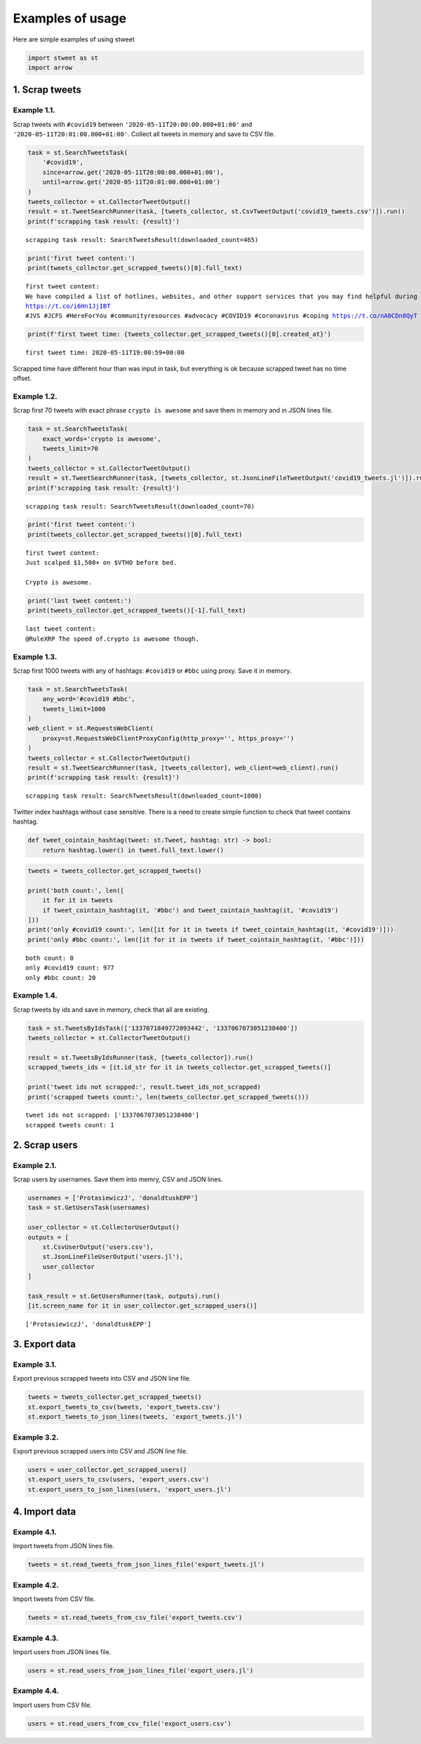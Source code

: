 Examples of usage
=================

Here are simple examples of using stweet

.. code:: ipython3

    import stweet as st
    import arrow

1. Scrap tweets
---------------

Example 1.1.
~~~~~~~~~~~~

Scrap tweets with ``#covid19`` between
``'2020-05-11T20:00:00.000+01:00'`` and
``'2020-05-11T20:01:00.000+01:00'``. Collect all tweets in memory and
save to CSV file.

.. code:: ipython3

    task = st.SearchTweetsTask(
        '#covid19',
        since=arrow.get('2020-05-11T20:00:00.000+01:00'),
        until=arrow.get('2020-05-11T20:01:00.000+01:00')
    )
    tweets_collector = st.CollectorTweetOutput()
    result = st.TweetSearchRunner(task, [tweets_collector, st.CsvTweetOutput('covid19_tweets.csv')]).run()
    print(f'scrapping task result: {result}')


.. parsed-literal::

    scrapping task result: SearchTweetsResult(downloaded_count=465)


.. code:: ipython3

    print('first tweet content:')
    print(tweets_collector.get_scrapped_tweets()[0].full_text)


.. parsed-literal::

    first tweet content:
    We have compiled a list of hotlines, websites, and other support services that you may find helpful during this uncertain time:
    https://t.co/i6Hn1JjIBT 
    #JVS #JCFS #HereForYou #communityresources #advocacy #COVID19 #coronavirus #coping https://t.co/nA0CDn8QyT


.. code:: ipython3

    print(f'first tweet time: {tweets_collector.get_scrapped_tweets()[0].created_at}')


.. parsed-literal::

    first tweet time: 2020-05-11T19:00:59+00:00


Scrapped time have different hour than was input in task, but everything
is ok because scrapped tweet has no time offset.

Example 1.2.
~~~~~~~~~~~~

Scrap first 70 tweets with exact phrase ``crypto is awesome`` and save
them in memory and in JSON lines file.

.. code:: ipython3

    task = st.SearchTweetsTask(
        exact_words='crypto is awesome',
        tweets_limit=70
    )
    tweets_collector = st.CollectorTweetOutput()
    result = st.TweetSearchRunner(task, [tweets_collector, st.JsonLineFileTweetOutput('covid19_tweets.jl')]).run()
    print(f'scrapping task result: {result}')


.. parsed-literal::

    scrapping task result: SearchTweetsResult(downloaded_count=70)


.. code:: ipython3

    print('first tweet content:')
    print(tweets_collector.get_scrapped_tweets()[0].full_text)


.. parsed-literal::

    first tweet content:
    Just scalped $1,500+ on $VTHO before bed.
    
    Crypto is awesome.


.. code:: ipython3

    print('last tweet content:')
    print(tweets_collector.get_scrapped_tweets()[-1].full_text)


.. parsed-literal::

    last tweet content:
    @RuleXRP The speed of.crypto is awesome though.


Example 1.3.
~~~~~~~~~~~~

Scrap first 1000 tweets with any of hashtags: ``#covid19`` or ``#bbc``
using proxy. Save it in memory.

.. code:: ipython3

    task = st.SearchTweetsTask(
        any_word='#covid19 #bbc',
        tweets_limit=1000
    )
    web_client = st.RequestsWebClient(
        proxy=st.RequestsWebClientProxyConfig(http_proxy='', https_proxy='')
    )
    tweets_collector = st.CollectorTweetOutput()
    result = st.TweetSearchRunner(task, [tweets_collector], web_client=web_client).run()
    print(f'scrapping task result: {result}')


.. parsed-literal::

    scrapping task result: SearchTweetsResult(downloaded_count=1000)


Twitter index hashtags without case sensitive. There is a need to create
simple function to check that tweet contains hashtag.

.. code:: ipython3

    def tweet_cointain_hashtag(tweet: st.Tweet, hashtag: str) -> bool:
        return hashtag.lower() in tweet.full_text.lower()

.. code:: ipython3

    tweets = tweets_collector.get_scrapped_tweets()
    
    print('both count:', len([
        it for it in tweets 
        if tweet_cointain_hashtag(it, '#bbc') and tweet_cointain_hashtag(it, '#covid19')
    ]))
    print('only #covid19 count:', len([it for it in tweets if tweet_cointain_hashtag(it, '#covid19')]))
    print('only #bbc count:', len([it for it in tweets if tweet_cointain_hashtag(it, '#bbc')]))


.. parsed-literal::

    both count: 0
    only #covid19 count: 977
    only #bbc count: 20


Example 1.4.
~~~~~~~~~~~~

Scrap tweets by ids and save in memory, check that all are existing.

.. code:: ipython3

    task = st.TweetsByIdsTask(['1337071849772093442', '1337067073051238400'])
    tweets_collector = st.CollectorTweetOutput()
    
    result = st.TweetsByIdsRunner(task, [tweets_collector]).run()
    scrapped_tweets_ids = [it.id_str for it in tweets_collector.get_scrapped_tweets()]
    
    print('tweet ids not scrapped:', result.tweet_ids_not_scrapped)
    print('scrapped tweets count:', len(tweets_collector.get_scrapped_tweets()))


.. parsed-literal::

    tweet ids not scrapped: ['1337067073051238400']
    scrapped tweets count: 1


2. Scrap users
--------------

Example 2.1.
~~~~~~~~~~~~

Scrap users by usernames. Save them into memry, CSV and JSON lines.

.. code:: ipython3

    usernames = ['ProtasiewiczJ', 'donaldtuskEPP']
    task = st.GetUsersTask(usernames)
    
    user_collector = st.CollectorUserOutput()
    outputs = [
        st.CsvUserOutput('users.csv'),
        st.JsonLineFileUserOutput('users.jl'),
        user_collector
    ]
    
    task_result = st.GetUsersRunner(task, outputs).run()
    [it.screen_name for it in user_collector.get_scrapped_users()]




.. parsed-literal::

    ['ProtasiewiczJ', 'donaldtuskEPP']



3. Export data
--------------

Example 3.1.
~~~~~~~~~~~~

Export previous scrapped tweets into CSV and JSON line file.

.. code:: ipython3

    tweets = tweets_collector.get_scrapped_tweets()
    st.export_tweets_to_csv(tweets, 'export_tweets.csv')
    st.export_tweets_to_json_lines(tweets, 'export_tweets.jl')

Example 3.2.
~~~~~~~~~~~~

Export previous scrapped users into CSV and JSON line file.

.. code:: ipython3

    users = user_collector.get_scrapped_users()
    st.export_users_to_csv(users, 'export_users.csv')
    st.export_users_to_json_lines(users, 'export_users.jl')

4. Import data
--------------

Example 4.1.
~~~~~~~~~~~~

Import tweets from JSON lines file.

.. code:: ipython3

    tweets = st.read_tweets_from_json_lines_file('export_tweets.jl')

Example 4.2.
~~~~~~~~~~~~

Import tweets from CSV file.

.. code:: ipython3

    tweets = st.read_tweets_from_csv_file('export_tweets.csv')

Example 4.3.
~~~~~~~~~~~~

Import users from JSON lines file.

.. code:: ipython3

    users = st.read_users_from_json_lines_file('export_users.jl')

Example 4.4.
~~~~~~~~~~~~

Import users from CSV file.

.. code:: ipython3

    users = st.read_users_from_csv_file('export_users.csv')


